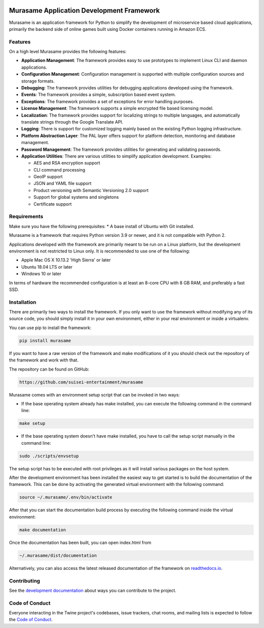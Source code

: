 .. image:: https://raw.githubusercontent.com/suisei-entertainment/murasame/development/assets/murasame_full_logo.png
   :target: https://pypi.org/project/murasame
   :width: 1200px
   :alt: Murasame Logo
   :align: center

Murasame Application Development Framework
=======================================================

Murasame is an application framework for Python to simplify the development of
microservice based cloud applications, primarily the backend side of online
games built using Docker containers running in Amazon ECS.

.. image:: https://img.shields.io/pypi/v/murasame.svg
   :target: https://pypi.org/project/murasame

.. image:: https://img.shields.io/pypi/pyversions/murasame.svg
   :target: https://pypi.org/project/murasame

.. image:: https://img.shields.io/travis/suisei-entertainment/murasame/development
   :target: https://travis-ci.com/github/suisei-entertainment/murasame

.. image:: https://img.shields.io/badge/dynamic/json?color=blue&stlye=for-the-badge&label=COVERAGE&query=component.measures%5B0%5D.value&suffix=%20%25&url=https%3A%2F%2Fsonarcloud.io%2Fapi%2Fmeasures%2Fcomponent%3Fcomponent%3Dsuisei-entertainment_murasame%26metricKeys%3Dcoverage%26branch%3Ddevelopment
   :target: https://sonarcloud.io/dashboard?branch=development&id=suisei-entertainment_murasame

.. image:: https://sonarcloud.io/api/project_badges/quality_gate?project=suisei-entertainment_murasame&branch=development
   :target: https://sonarcloud.io/dashboard?branch=development&id=suisei-entertainment_murasame

.. image:: https://img.shields.io/github/stars/suisei-entertainment/murasame.svg
   :target: https://github.com/suisei-entertainment/murasame/stargazers

.. image:: https://img.shields.io/github/last-commit/suisei-entertainment/murasame/development
   :target: https://github.com/suisei-entertainment/murasame/commits/development

.. image:: https://img.shields.io/github/license/suisei-entertainment/murasame.svg
   :target: https://github.com/suisei-entertainment/murasame/commits/development

.. image:: https://img.shields.io/github/languages/count/suisei-entertainment/murasame
   :target: https://github.com/suisei-entertainment/murasame/commits/development

.. image:: https://img.shields.io/github/languages/top/suisei-entertainment/murasame
   :target: https://github.com/suisei-entertainment/murasame/commits/development

.. image:: https://img.shields.io/github/repo-size/suisei-entertainment/murasame
   :target: https://github.com/suisei-entertainment/murasame/commits/development

Features
-------------------------------------------------------

On a high level Murasame provides the following features:

* **Application Management**: The framework provides easy to use prototypes to
  implement Linux CLI and daemon applications.
* **Configuration Management**: Configuration management is supported with
  multiple configuration sources and storage formats.
* **Debugging**: The framework provides utilities for debugging applications
  developed using the framework.
* **Events**: The framework provides a simple, subscription based event system.
* **Exceptions**: The framework provides a set of exceptions for error handling
  purposes.
* **License Management**: The framework supports a simple encrypted file based
  licensing model.
* **Localization**: The framework provides support for localizing strings to
  multiple languages, and automatically translate strings through the Google
  Translate API.
* **Logging**: There is support for customized logging mainly based on the
  existing Python logging infrastructure.
* **Platform Abstraction Layer**: The PAL layer offers support for platform
  detection, monitoring and database management.
* **Password Management**: The framework provides utilities for generating and
  validating passwords.
* **Application Utilities**:  There are various utilities to simplify
  application development. Examples:

  * AES and RSA encryption support
  * CLI command processing
  * GeoIP support
  * JSON and YAML file support
  * Product versioning with Semantic Versioning 2.0 support
  * Support for global systems and singletons
  * Certificate support

Requirements
-------------------------------------------------------

Make sure you have the following prerequisites:
* A base install of Ubuntu with Git installed.

Murasame is a framework that requires Python version 3.9 or newer, and it is
not compatible with Python 2.

Applications developed with the framework are primarily meant to be run on a
Linux platform, but the development environment is not restricted to Linux
only. It is recommended to use one of the following:

* Apple Mac OS X 10.13.2 'High Sierra' or later
* Ubuntu 18.04 LTS or later
* Windows 10 or later

In terms of hardware the recommended configuration is at least an 8-core CPU
with 8 GB RAM, and preferably a fast SSD.

Installation
-------------------------------------------------------

There are primarily two ways to install the framework. If you only want to use
the framework without modifying any of its source code, you should simply
install it in your own environment, either in your real environment or inside
a virtualenv.

You can use pip to install the framework:

.. code-block:: shell

    pip install murasame

If you want to have a raw version of the framework and make modifications of it
you should check out the repository of the framework and work with that.

The repository can be found on GitHub:

.. code-block:: shell

    https://github.com/suisei-entertainment/murasame

Murasame comes with an environment setup script that can be invoked in two ways:

* If the base operating system already has make installed, you can execute
  the following command in the command line:

.. code-block:: shell

    make setup

* If the base operating system doesn't have make installed, you have to call
  the setup script manually in the command line:

.. code-block:: shell

    sudo ./scripts/envsetup

The setup script has to be executed with root privileges as it will install
various packages on the host system.

After the development environment has been installed the easiest way to get
started is to build the documentation of the framework. This can be done by
activating the generated virtual environment with the following command:

.. code-block:: shell

    source ~/.murasame/.env/bin/activate

After that you can start the documentation build process by executing the
following command inside the virtual environment:

.. code-block:: shell

    make documentation

Once the documentation has been built, you can open index.html from

.. code-block:: shell

    ~/.murasame/dist/documentation

Alternatively, you can also access the latest released documentation of the
framework on `readthedocs.io`_.

Contributing
-------------------------------------------------------

See the `development documentation`_ about ways you can contribute to the
project.

Code of Conduct
-------------------------------------------------------

Everyone interacting in the Twine project's codebases, issue trackers, chat
rooms, and mailing lists is expected to follow the
`Code of Conduct`_.

.. _`readthedocs.io`: https://murasame.readthedocs.io
.. _`development documentation`: https://murasame.readthedocs.io
.. _`Code of Conduct`: https://murasame.readthedocs.io/en/latest/code_of_conduct.html